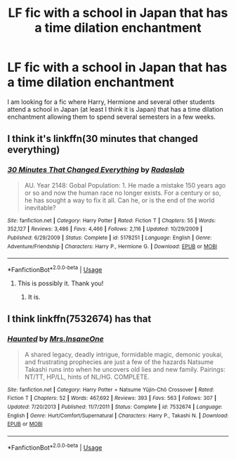 #+TITLE: LF fic with a school in Japan that has a time dilation enchantment

* LF fic with a school in Japan that has a time dilation enchantment
:PROPERTIES:
:Author: SoulxxBondz
:Score: 2
:DateUnix: 1533524867.0
:DateShort: 2018-Aug-06
:FlairText: Request
:END:
I am looking for a fic where Harry, Hermione and several other students attend a school in Japan (at least I think it is Japan) that has a time dilation enchantment allowing them to spend several semesters in a few weeks.


** I think it's linkffn(30 minutes that changed everything)
:PROPERTIES:
:Author: iambeeblack
:Score: 3
:DateUnix: 1533525065.0
:DateShort: 2018-Aug-06
:END:

*** [[https://www.fanfiction.net/s/5178251/1/][*/30 Minutes That Changed Everything/*]] by [[https://www.fanfiction.net/u/1806836/Radaslab][/Radaslab/]]

#+begin_quote
  AU. Year 2148: Gobal Population: 1. He made a mistake 150 years ago or so and now the human race no longer exists. For a century or so, he has sought a way to fix it all. Can he, or is the end of the world inevitable?
#+end_quote

^{/Site/:} ^{fanfiction.net} ^{*|*} ^{/Category/:} ^{Harry} ^{Potter} ^{*|*} ^{/Rated/:} ^{Fiction} ^{T} ^{*|*} ^{/Chapters/:} ^{55} ^{*|*} ^{/Words/:} ^{352,127} ^{*|*} ^{/Reviews/:} ^{3,486} ^{*|*} ^{/Favs/:} ^{4,466} ^{*|*} ^{/Follows/:} ^{2,116} ^{*|*} ^{/Updated/:} ^{10/29/2009} ^{*|*} ^{/Published/:} ^{6/29/2009} ^{*|*} ^{/Status/:} ^{Complete} ^{*|*} ^{/id/:} ^{5178251} ^{*|*} ^{/Language/:} ^{English} ^{*|*} ^{/Genre/:} ^{Adventure/Friendship} ^{*|*} ^{/Characters/:} ^{Harry} ^{P.,} ^{Hermione} ^{G.} ^{*|*} ^{/Download/:} ^{[[http://www.ff2ebook.com/old/ffn-bot/index.php?id=5178251&source=ff&filetype=epub][EPUB]]} ^{or} ^{[[http://www.ff2ebook.com/old/ffn-bot/index.php?id=5178251&source=ff&filetype=mobi][MOBI]]}

--------------

*FanfictionBot*^{2.0.0-beta} | [[https://github.com/tusing/reddit-ffn-bot/wiki/Usage][Usage]]
:PROPERTIES:
:Author: FanfictionBot
:Score: 1
:DateUnix: 1533525090.0
:DateShort: 2018-Aug-06
:END:

**** This is possibly it. Thank you!
:PROPERTIES:
:Author: SoulxxBondz
:Score: 1
:DateUnix: 1533525459.0
:DateShort: 2018-Aug-06
:END:

***** It is.
:PROPERTIES:
:Author: viol8er
:Score: 2
:DateUnix: 1533525691.0
:DateShort: 2018-Aug-06
:END:


** I think linkffn(7532674) has that
:PROPERTIES:
:Author: KasumiKeiko
:Score: 1
:DateUnix: 1533563325.0
:DateShort: 2018-Aug-06
:END:

*** [[https://www.fanfiction.net/s/7532674/1/][*/Haunted/*]] by [[https://www.fanfiction.net/u/714473/Mrs-InsaneOne][/Mrs.InsaneOne/]]

#+begin_quote
  A shared legacy, deadly intrigue, formidable magic, demonic youkai, and frustrating prophecies are just a few of the hazards Natsume Takashi runs into when he uncovers old lies and new family. Pairings: NT/TT, HP/LL, hints of NL/HG. COMPLETE.
#+end_quote

^{/Site/:} ^{fanfiction.net} ^{*|*} ^{/Category/:} ^{Harry} ^{Potter} ^{+} ^{Natsume} ^{Yūjin-Chō} ^{Crossover} ^{*|*} ^{/Rated/:} ^{Fiction} ^{T} ^{*|*} ^{/Chapters/:} ^{52} ^{*|*} ^{/Words/:} ^{467,692} ^{*|*} ^{/Reviews/:} ^{393} ^{*|*} ^{/Favs/:} ^{563} ^{*|*} ^{/Follows/:} ^{307} ^{*|*} ^{/Updated/:} ^{7/20/2013} ^{*|*} ^{/Published/:} ^{11/7/2011} ^{*|*} ^{/Status/:} ^{Complete} ^{*|*} ^{/id/:} ^{7532674} ^{*|*} ^{/Language/:} ^{English} ^{*|*} ^{/Genre/:} ^{Hurt/Comfort/Supernatural} ^{*|*} ^{/Characters/:} ^{Harry} ^{P.,} ^{Takashi} ^{N.} ^{*|*} ^{/Download/:} ^{[[http://www.ff2ebook.com/old/ffn-bot/index.php?id=7532674&source=ff&filetype=epub][EPUB]]} ^{or} ^{[[http://www.ff2ebook.com/old/ffn-bot/index.php?id=7532674&source=ff&filetype=mobi][MOBI]]}

--------------

*FanfictionBot*^{2.0.0-beta} | [[https://github.com/tusing/reddit-ffn-bot/wiki/Usage][Usage]]
:PROPERTIES:
:Author: FanfictionBot
:Score: 1
:DateUnix: 1533563401.0
:DateShort: 2018-Aug-06
:END:
